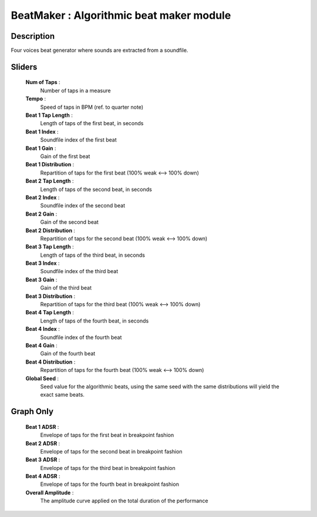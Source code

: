 BeatMaker : Algorithmic beat maker module
=========================================

Description
------------

Four voices beat generator where sounds are extracted from a soundfile.

Sliders
--------

    **Num of Taps** : 
        Number of taps in a measure
    **Tempo** : 
        Speed of taps in BPM (ref. to quarter note)
    **Beat 1 Tap Length** : 
        Length of taps of the first beat, in seconds
    **Beat 1 Index** : 
        Soundfile index of the first beat
    **Beat 1 Gain** : 
        Gain of the first beat
    **Beat 1 Distribution** : 
        Repartition of taps for the first beat (100% weak <--> 100% down)
    **Beat 2 Tap Length** : 
        Length of taps of the second beat, in seconds
    **Beat 2 Index** : 
        Soundfile index of the second beat
    **Beat 2 Gain** : 
        Gain of the second beat
    **Beat 2 Distribution** : 
        Repartition of taps for the second beat (100% weak <--> 100% down)
    **Beat 3 Tap Length** : 
        Length of taps of the third beat, in seconds
    **Beat 3 Index** : 
        Soundfile index of the third beat
    **Beat 3 Gain** : 
        Gain of the third beat
    **Beat 3 Distribution** : 
        Repartition of taps for the third beat (100% weak <--> 100% down)
    **Beat 4 Tap Length** : 
        Length of taps of the fourth beat, in seconds
    **Beat 4 Index** : 
        Soundfile index of the fourth beat
    **Beat 4 Gain** : 
        Gain of the fourth beat
    **Beat 4 Distribution** : 
        Repartition of taps for the fourth beat (100% weak <--> 100% down)
    **Global Seed** : 
        Seed value for the algorithmic beats, using the same seed with 
        the same distributions will yield the exact same beats.
    
Graph Only
-----------

    **Beat 1 ADSR** : 
        Envelope of taps for the first beat in breakpoint fashion
    **Beat 2 ADSR** : 
        Envelope of taps for the second beat in breakpoint fashion
    **Beat 3 ADSR** : 
        Envelope of taps for the third beat in breakpoint fashion
    **Beat 4 ADSR** : 
        Envelope of taps for the fourth beat in breakpoint fashion
    **Overall Amplitude** : 
        The amplitude curve applied on the total duration of the performance

    